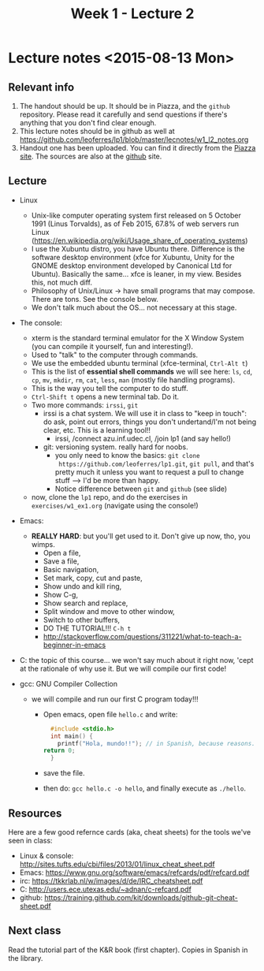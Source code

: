 #+TITLE: Week 1 - Lecture 2

* Lecture notes <2015-08-13 Mon>

** Relevant info

  1. The handout should be up. It should be in Piazza, and the
     =github= repository. Please read it carefully and send questions
     if there's anything that you don't find clear enough.
  2. This lecture notes should be in github as well at
     https://github.com/leoferres/lp1/blob/master/lecnotes/w1_l2_notes.org
  3. Handout one has been uploaded. You can find it directly from the
     [[https://piazza.com/class_profile/get_resource/icyxgtp2bob50a/id9evy0rbzg64f][Piazza site]]. The sources are also at the [[https://github.com/leoferres/lp1/blob/master/general/handout_503208_2015_2.pdf][github]] site.

** Lecture

 - Linux
   - Unix-like computer operating system first released on 5 October
     1991 (Linus Torvalds), as of Feb 2015, 67.8% of web servers run
     Linux
     (https://en.wikipedia.org/wiki/Usage_share_of_operating_systems)
   - I use the Xubuntu distro, you have Ubuntu there. Difference is
     the software desktop environment (xfce for Xubuntu, Unity for the
     GNOME desktop environment developed by Canonical Ltd for
     Ubuntu). Basically the same... xfce is leaner, in my
     view. Besides this, not much diff.
   - Philosophy of Unix/Linux -> have small programs that may
     compose. There are tons. See the console below.
   - We don't talk much about the OS... not necessary at this stage.

 - The console:
   - xterm is the standard terminal emulator for the X Window System
     (you can compile it yourself, fun and interesting!).
   - Used to "talk" to the computer through commands.
   - We use the embedded ubuntu terminal (xfce-terminal, =Ctrl-Alt t=)
   - This is the list of *essential shell commands* we will see here:
     =ls=, =cd=, =cp=, =mv=, =mkdir=, =rm=, =cat=, =less=, =man=
     (mostly file handling programs).
   - This is the way you tell the computer to do stuff.
   - =Ctrl-Shift t= opens a new terminal tab. Do it.
   - Two more commands: =irssi=, =git=
     - irssi is a chat system. We will use it in class to "keep in
       touch": do ask, point out errors, things you don't
       undertand/I'm not being clear, etc. This is a learning tool!!
       - irssi, /connect azu.inf.udec.cl, /join lp1 (and say hello!)
     - git: versioning system. really hard for noobs.
       - you only need to know the basics: =git clone
         https://github.com/leoferres/lp1.git=, =git pull=, and that's
         pretty much it unless you want to request a pull to change
         stuff --> I'd be more than happy.
       - Notice difference between =git= and =github= (see slide)
   - now, clone the =lp1= repo, and do the exercises in
     =exercises/w1_ex1.org= (navigate using the console!)

 - Emacs:
   - *REALLY HARD*: but you'll get used to it. Don't give up now, tho,
     you wimps.
     - Open a file,
     - Save a file,
     - Basic navigation,
     - Set mark, copy, cut and paste,
     - Show undo and kill ring,
     - Show C-g,
     - Show search and replace,
     - Split window and move to other window,
     - Switch to other buffers,
     - DO THE TUTORIAL!!! =C-h t=
     - http://stackoverflow.com/questions/311221/what-to-teach-a-beginner-in-emacs

 - C: the topic of this course... we won't say much about it right
   now, 'cept at the rationale of why use it. But we will compile our
   first code!

 - gcc: GNU Compiler Collection
   - we will compile and run our first C program today!!!
     - Open emacs, open file =hello.c= and write:
       #+BEGIN_SRC C
       #include <stdio.h>
       int main() {
         printf("Hola, mundo!!"); // in Spanish, because reasons.
	 return 0;
       }
       #+END_SRC
     - save the file.
     - then do: =gcc hello.c -o hello=, and finally execute as
       =./hello=.

** Resources

Here are a few good refernce cards (aka, cheat sheets) for the tools
we've seen in class:

 - Linux & console: http://sites.tufts.edu/cbi/files/2013/01/linux_cheat_sheet.pdf
 - Emacs: https://www.gnu.org/software/emacs/refcards/pdf/refcard.pdf
 - irc: https://tkkrlab.nl/w/images/d/de/IRC_cheatsheet.pdf
 - C: http://users.ece.utexas.edu/~adnan/c-refcard.pdf
 - github: https://training.github.com/kit/downloads/github-git-cheat-sheet.pdf

** Next class

Read the tutorial part of the K&R book (first chapter). Copies in
Spanish in the library.
